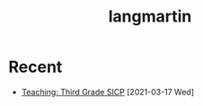 #+title: langmartin

* Recent

- [[file:teaching.html#third-grade-sicp][Teaching: Third Grade SICP]] [2021-03-17 Wed]
